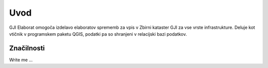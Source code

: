 

Uvod
=======

GJI Elaborat omogoča izdelavo elaboratov sprememb za vpis v Zbirni kataster GJI za vse vrste infrastrukture. Deluje kot vtičnik
v programskem paketu QGIS, podatki pa so shranjeni v relacijski bazi podatkov.


Značilnosti
----------

Write me ...
